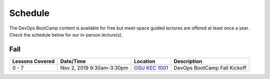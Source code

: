 
Schedule
--------

The DevOps BootCamp content is available for free but meet-space guided lectures are offered at least once a year.
Check the schedule below for our in-person lecture(s).

Fall
~~~~

.. csv-table::
  :header: Lessons Covered,"Date/Time",Location,Description

  "0 - 7","Nov 2, 2019 9:30am-3:30pm",`OSU KEC 1001`_, "DevOps BootCamp Fall Kickoff"

.. _OSU KEC 1001: https://goo.gl/maps/KZiKaCoeuru
